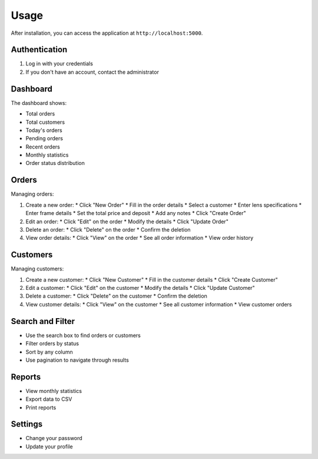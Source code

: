 Usage
=====

After installation, you can access the application at ``http://localhost:5000``.

Authentication
-------------

1. Log in with your credentials
2. If you don't have an account, contact the administrator

Dashboard
--------

The dashboard shows:

* Total orders
* Total customers
* Today's orders
* Pending orders
* Recent orders
* Monthly statistics
* Order status distribution

Orders
------

Managing orders:

1. Create a new order:
   * Click "New Order"
   * Fill in the order details
   * Select a customer
   * Enter lens specifications
   * Enter frame details
   * Set the total price and deposit
   * Add any notes
   * Click "Create Order"

2. Edit an order:
   * Click "Edit" on the order
   * Modify the details
   * Click "Update Order"

3. Delete an order:
   * Click "Delete" on the order
   * Confirm the deletion

4. View order details:
   * Click "View" on the order
   * See all order information
   * View order history

Customers
--------

Managing customers:

1. Create a new customer:
   * Click "New Customer"
   * Fill in the customer details
   * Click "Create Customer"

2. Edit a customer:
   * Click "Edit" on the customer
   * Modify the details
   * Click "Update Customer"

3. Delete a customer:
   * Click "Delete" on the customer
   * Confirm the deletion

4. View customer details:
   * Click "View" on the customer
   * See all customer information
   * View customer orders

Search and Filter
---------------

* Use the search box to find orders or customers
* Filter orders by status
* Sort by any column
* Use pagination to navigate through results

Reports
-------

* View monthly statistics
* Export data to CSV
* Print reports

Settings
--------

* Change your password
* Update your profile
 